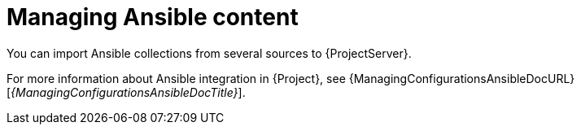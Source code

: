 :_mod-docs-content-type: CONCEPT

[id="Managing_Ansible_Content_{context}"]
= Managing Ansible content

[role="_abstract"]
You can import Ansible collections from several sources to {ProjectServer}.

For more information about Ansible integration in {Project}, see {ManagingConfigurationsAnsibleDocURL}[_{ManagingConfigurationsAnsibleDocTitle}_].
